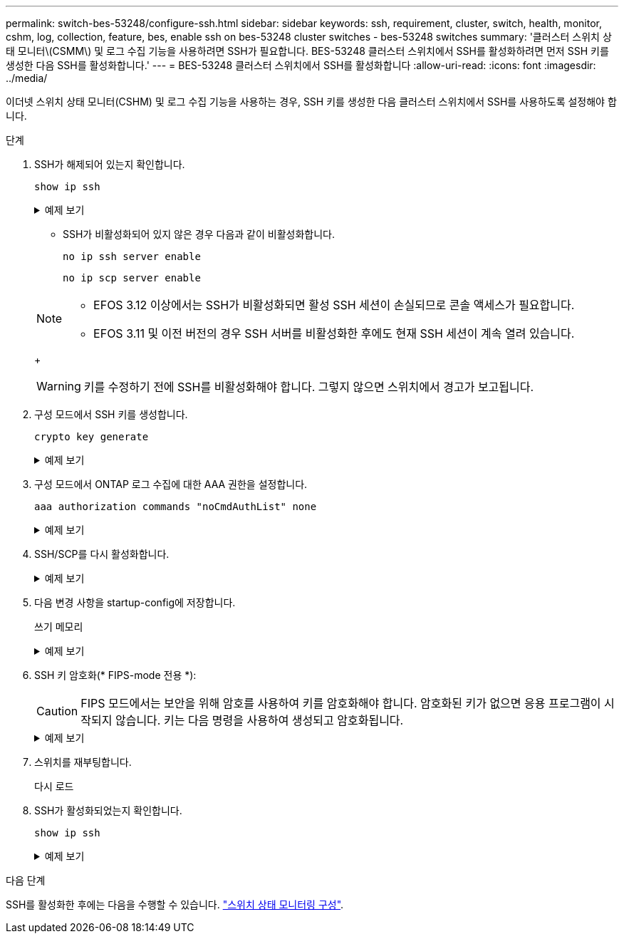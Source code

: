 ---
permalink: switch-bes-53248/configure-ssh.html 
sidebar: sidebar 
keywords: ssh, requirement, cluster, switch, health, monitor, cshm, log, collection, feature, bes, enable ssh on bes-53248 cluster switches - bes-53248 switches 
summary: '클러스터 스위치 상태 모니터\(CSMM\) 및 로그 수집 기능을 사용하려면 SSH가 필요합니다. BES-53248 클러스터 스위치에서 SSH를 활성화하려면 먼저 SSH 키를 생성한 다음 SSH를 활성화합니다.' 
---
= BES-53248 클러스터 스위치에서 SSH를 활성화합니다
:allow-uri-read: 
:icons: font
:imagesdir: ../media/


[role="lead"]
이더넷 스위치 상태 모니터(CSHM) 및 로그 수집 기능을 사용하는 경우, SSH 키를 생성한 다음 클러스터 스위치에서 SSH를 사용하도록 설정해야 합니다.

.단계
. SSH가 해제되어 있는지 확인합니다.
+
`show ip ssh`

+
.예제 보기
[%collapsible]
====
[listing, subs="+quotes"]
----
(switch)# *show ip ssh*

SSH Configuration

Administrative Mode: .......................... Disabled
SSH Port: ..................................... 22
Protocol Level: ............................... Version 2
SSH Sessions Currently Active: ................ 0
Max SSH Sessions Allowed: ..................... 5
SSH Timeout (mins): ........................... 5
Keys Present: ................................. DSA(1024) RSA(1024) ECDSA(521)
Key Generation In Progress: ................... None
SSH Public Key Authentication Mode: ........... Disabled
SCP server Administrative Mode: ............... Disabled
----
====
+
** SSH가 비활성화되어 있지 않은 경우 다음과 같이 비활성화합니다.
+
`no ip ssh server enable`

+
`no ip scp server enable`

+
[NOTE]
====
*** EFOS 3.12 이상에서는 SSH가 비활성화되면 활성 SSH 세션이 손실되므로 콘솔 액세스가 필요합니다.
*** EFOS 3.11 및 이전 버전의 경우 SSH 서버를 비활성화한 후에도 현재 SSH 세션이 계속 열려 있습니다.


====
+

WARNING: 키를 수정하기 전에 SSH를 비활성화해야 합니다. 그렇지 않으면 스위치에서 경고가 보고됩니다.



. 구성 모드에서 SSH 키를 생성합니다.
+
`crypto key generate`

+
.예제 보기
[%collapsible]
====
[listing, subs="+quotes"]
----
(switch)# *config*

(switch) (Config)# *crypto key generate rsa*

Do you want to overwrite the existing RSA keys? (y/n): *y*


(switch) (Config)# *crypto key generate dsa*

Do you want to overwrite the existing DSA keys? (y/n): *y*


(switch) (Config)# *crypto key generate ecdsa 521*

Do you want to overwrite the existing ECDSA keys? (y/n): *y*
----
====
. 구성 모드에서 ONTAP 로그 수집에 대한 AAA 권한을 설정합니다.
+
`aaa authorization commands "noCmdAuthList" none`

+
.예제 보기
[%collapsible]
====
[listing, subs="+quotes"]
----
(switch) (Config)# *aaa authorization commands "noCmdAuthList" none*
(switch) (Config)# *exit*
----
====
. SSH/SCP를 다시 활성화합니다.
+
.예제 보기
[%collapsible]
====
[listing, subs="+quotes"]
----
(switch)# *ip ssh server enable*
(switch)# *ip scp server enable*
(switch)# *ip ssh pubkey-auth*
----
====
. 다음 변경 사항을 startup-config에 저장합니다.
+
쓰기 메모리

+
.예제 보기
[%collapsible]
====
[listing, subs="+quotes"]
----
(switch)# *write memory*

This operation may take a few minutes.
Management interfaces will not be available during this time.
Are you sure you want to save? (y/n) *y*

Config file 'startup-config' created successfully.

Configuration Saved!
----
====
. SSH 키 암호화(* FIPS-mode 전용 *):
+

CAUTION: FIPS 모드에서는 보안을 위해 암호를 사용하여 키를 암호화해야 합니다. 암호화된 키가 없으면 응용 프로그램이 시작되지 않습니다. 키는 다음 명령을 사용하여 생성되고 암호화됩니다.

+
.예제 보기
[%collapsible]
====
[listing, subs="+quotes"]
----
(switch) *configure*
(switch) (Config)# *crypto key encrypt write rsa passphrase _<passphase>_*

The key will be encrypted and saved on NVRAM.
This will result in saving all existing configuration also.
Do you want to continue? (y/n): *y*

Config file 'startup-config' created successfully.

(switch) (Config)# *crypto key encrypt write dsa passphrase _<passphase>_*

The key will be encrypted and saved on NVRAM.
This will result in saving all existing configuration also.
Do you want to continue? (y/n): *y*

Config file 'startup-config' created successfully.

(switch)(Config)# *crypto key encrypt write ecdsa passphrase _<passphase>_*

The key will be encrypted and saved on NVRAM.
This will result in saving all existing configuration also.
Do you want to continue? (y/n): *y*

Config file 'startup-config' created successfully.

(switch) (Config)# *end*
(switch)# *write memory*

This operation may take a few minutes.
Management interfaces will not be available during this time.
Are you sure you want to save? (y/n) *y*

Config file 'startup-config' created successfully.

Configuration Saved!
----
====
. 스위치를 재부팅합니다.
+
다시 로드

. SSH가 활성화되었는지 확인합니다.
+
`show ip ssh`

+
.예제 보기
[%collapsible]
====
[listing, subs="+quotes"]
----
(switch)# *show ip ssh*

SSH Configuration

Administrative Mode: .......................... Enabled
SSH Port: ..................................... 22
Protocol Level: ............................... Version 2
SSH Sessions Currently Active: ................ 0
Max SSH Sessions Allowed: ..................... 5
SSH Timeout (mins): ........................... 5
Keys Present: ................................. DSA(1024) RSA(1024) ECDSA(521)
Key Generation In Progress: ................... None
SSH Public Key Authentication Mode: ........... Enabled
SCP server Administrative Mode: ............... Enabled
----
====


.다음 단계
SSH를 활성화한 후에는 다음을 수행할 수 있습니다. link:../switch-cshm/config-overview.html["스위치 상태 모니터링 구성"].
